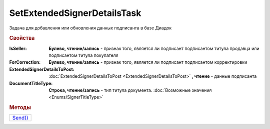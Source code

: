 SetExtendedSignerDetailsTask
============================

Задача для добавления или обновления данных подписанта в базе Диадок

.. rubric:: Свойства

:IsSeller:
  **Булево, чтение/запись** - признак того, является ли подписант подписантом титула продавца или подписантом титула покупателя

  .. deprecated:: 5.19.0
    Используйте *DocumentTitleType*

:ForCorrection:
  **Булево, чтение/запись** - признак того, является ли подписант подписантом корректировки

  .. deprecated:: 5.19.0
    Используйте *DocumentTitleType*

:ExtendedSignerDetailsToPost:
  :doc:`ExtendedSignerDetailsToPost <ExtendedSignerDetailsToPost>` **, чтение** - данные подписанта

:DocumentTitleType:
  **Строка, чтение/запись** - тип титула документа. :doc:`Возможные значения <Enums/SignerTitleType>`


.. rubric:: Методы

+--------------------------------------+
| |SetExtendedSignerDetailsTask-Send|_ |
+--------------------------------------+

.. |SetExtendedSignerDetailsTask-Send| replace:: Send()



.. _SetExtendedSignerDetailsTask-Send:
.. method:: SetExtendedSignerDetailsTask.Send()

  Отправляет данные подписанта на сервер Диадок
